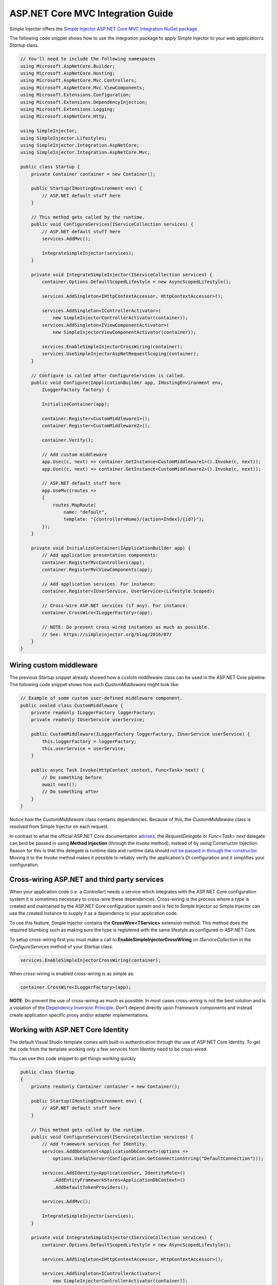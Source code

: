 ==================================
ASP.NET Core MVC Integration Guide
==================================

Simple Injector offers the `Simple Injector ASP.NET Core MVC Integration NuGet package <https://www.nuget.org/packages/SimpleInjector.Integration.AspNetCore.Mvc>`_.

The following code snippet shows how to use the integration package to apply Simple Injector to your web application's `Startup` class.

.. code-block:: c#

    // You'll need to include the following namespaces
    using Microsoft.AspNetCore.Builder;
    using Microsoft.AspNetCore.Hosting;
    using Microsoft.AspNetCore.Mvc.Controllers;
    using Microsoft.AspNetCore.Mvc.ViewComponents;
    using Microsoft.Extensions.Configuration;
    using Microsoft.Extensions.DependencyInjection;
    using Microsoft.Extensions.Logging;
    using Microsoft.AspNetCore.Http; 
    
    using SimpleInjector;
    using SimpleInjector.Lifestyles;
    using SimpleInjector.Integration.AspNetCore;
    using SimpleInjector.Integration.AspNetCore.Mvc;
    
    public class Startup {
        private Container container = new Container();
        
        public Startup(IHostingEnvironment env) {
            // ASP.NET default stuff here
        }

        // This method gets called by the runtime.
        public void ConfigureServices(IServiceCollection services) {
            // ASP.NET default stuff here
            services.AddMvc();

            IntegrateSimpleInjector(services);
        }
        
        private void IntegrateSimpleInjector(IServiceCollection services) {
            container.Options.DefaultScopedLifestyle = new AsyncScopedLifestyle();
        
            services.AddSingleton<IHttpContextAccessor, HttpContextAccessor>();
        
            services.AddSingleton<IControllerActivator>(
                new SimpleInjectorControllerActivator(container));
            services.AddSingleton<IViewComponentActivator>(
                new SimpleInjectorViewComponentActivator(container));
                
            services.EnableSimpleInjectorCrossWiring(container);
            services.UseSimpleInjectorAspNetRequestScoping(container);        
        }

        // Configure is called after ConfigureServices is called.
        public void Configure(IApplicationBuilder app, IHostingEnvironment env,
            ILoggerFactory factory) {
            
            InitializeContainer(app);
            
            container.Register<CustomMiddleware1>();
            container.Register<CustomMiddleware2>();

            container.Verify();
            
            // Add custom middleware
            app.Use((c, next) => container.GetInstance<CustomMiddleware1>().Invoke(c, next));
            app.Use((c, next) => container.GetInstance<CustomMiddleware2>().Invoke(c, next));
            
            // ASP.NET default stuff here
            app.UseMvc(routes =>
            {
                routes.MapRoute(
                    name: "default",
                    template: "{controller=Home}/{action=Index}/{id?}");
            });
        }

        private void InitializeContainer(IApplicationBuilder app) {       
            // Add application presentation components:
            container.RegisterMvcControllers(app);
            container.RegisterMvcViewComponents(app);
        
            // Add application services. For instance: 
            container.Register<IUserService, UserService>(Lifestyle.Scoped);
            
            // Cross-wire ASP.NET services (if any). For instance:
            container.CrossWire<ILoggerFactory>(app);
               
            // NOTE: Do prevent cross-wired instances as much as possible. 
            // See: https://simpleinjector.org/blog/2016/07/
        }
    }
    
.. _wiring-custom-middleware:
    
Wiring custom middleware
========================

The previous `Startup` snippet already showed how a custom middleware class can be used in the ASP.NET Core pipeline. The following code snippet shows how such `CustomMiddleware` might look like:

.. code-block:: c#
    
    // Example of some custom user-defined middleware component.
    public sealed class CustomMiddleware {
        private readonly ILoggerFactory loggerFactory;
        private readonly IUserService userService;

        public CustomMiddleware(ILoggerFactory loggerFactory, IUserService userService) {
            this.loggerFactory = loggerFactory;
            this.userService = userService;
        }

        public async Task Invoke(HttpContext context, Func<Task> next) {
            // Do something before
            await next();
            // Do something after
        }
    }

Notice how the `CustomMiddleware` class contains dependencies. Because of this, the `CustomMiddleware` class is resolved from Simple Injector on each request.

In contrast to what the official ASP.NET Core documentation `advises <https://docs.microsoft.com/en-us/aspnet/core/fundamentals/middleware#writing-middleware>`_, the `RequestDelegate` or `Func<Task> next` delegate can best be passed in using **Method Injection** (through the `Invoke` method), instead of by using Constructor Injection. Reason for this is that this delegate is runtime data and runtime data should `not be passed in through the constructor <https://www.cuttingedge.it/blogs/steven/pivot/entry.php?id=99>`_. Moving it to the `Invoke` method makes it possible to reliably verify the application's DI configuration and it simplifies your configuration.

.. _cross-wiring:

Cross-wiring ASP.NET and third party services
=============================================

When your application code (i.e. a `Controller`) needs a service which integrates with the ASP.NET Core configuration system it is sometimes necessary to cross-wire these dependencies. Cross-wiring is the process where a type is created and maintained by the ASP.NET Core configuration system and is fed to Simple Injector so Simple Injector can use the created instance to supply it as a dependency to your application code.

To use this feature, Simple Injector contains the **CrossWire<TService>** extension method. This method does the required blumbing such as making sure the type is registered with the same lifestyle as configured in ASP.NET Core.

To setup cross-wiring first you must make a call to **EnableSimpleInjectorCrossWiring** on `IServiceCollection` in the `ConfigureServices` method of your `Startup` class.

.. code-block:: c#

    services.EnableSimpleInjectorCrossWiring(container);

When cross-wiring is enabled cross-wiring is as simple as:

.. code-block:: c#

    container.CrossWire<ILoggerFactory>(app);

.. container:: Note

    **NOTE**: Do prevent the use of cross-wiring as much as possible. In most cases cross-wiring is not the best solution and is a violation of the `Dependency Inversion Principle <https://en.wikipedia.org/wiki/Dependency_inversion_principle>`_. Don't depend directly upon Framework components and instead create application specific proxy and/or adapter implementations.

.. _identity:
    
Working with ASP.NET Core Identity
==================================

The default Visual Studio template comes with built-in authentication through the use of ASP.NET Core Identity. To get the code from the template working only a few services from Identity need to be cross-wired.

You can use this code snippet to get things working quickly

.. code-block:: c#

    public class Startup
    {
        private readonly Container container = new Container();

        public Startup(IHostingEnvironment env) { 
            // ASP.NET default stuff here
        }

        // This method gets called by the runtime. 
        public void ConfigureServices(IServiceCollection services) {
            // Add framework services for Identity.
            services.AddDbContext<ApplicationDbContext>(options =>
                options.UseSqlServer(Configuration.GetConnectionString("DefaultConnection")));
            
            services.AddIdentity<ApplicationUser, IdentityRole>()
                .AddEntityFrameworkStores<ApplicationDbContext>()
                .AddDefaultTokenProviders();

            services.AddMvc();

            IntegrateSimpleInjector(services);
        }
        
        private void IntegrateSimpleInjector(IServiceCollection services) {
            container.Options.DefaultScopedLifestyle = new AsyncScopedLifestyle();
        
            services.AddSingleton<IHttpContextAccessor, HttpContextAccessor>();
        
            services.AddSingleton<IControllerActivator>(
                new SimpleInjectorControllerActivator(container));
            services.AddSingleton<IViewComponentActivator>(
                new SimpleInjectorViewComponentActivator(container));
                
            services.EnableSimpleInjectorCrossWiring(container);
            services.UseSimpleInjectorAspNetRequestScoping(container);        
        }        

        // Configure is called after ConfigureServices is called.
        public void Configure(IApplicationBuilder app, IHostingEnvironment env,
            ILoggerFactory loggerFactory) {
            
            InitializeContainer(app);
            
            container.Verify();

            // ASP.NET default stuff here
            // Add Identity middleware
            app.UseIdentity();

            app.UseMvc(routes =>
            {
                routes.MapRoute(
                    name: "default",
                    template: "{controller=Home}/{action=Index}/{id?}");
            });
        }

        private void InitializeContainer(IApplicationBuilder app) {
            // Add application presentation components:
            container.RegisterMvcControllers(app);
            container.RegisterMvcViewComponents(app);

            // Add application services for AccountController
            container.RegisterSingleton<IEmailSender, AuthMessageSender>();
            container.RegisterSingleton<ISmsSender, AuthMessageSender>();

            // Cross wire Identity services
            container.CrossWire<UserManager<ApplicationUser>>(app);
            container.CrossWire<SignInManager<ApplicationUser>>(app);
            
            // Cross wire other AccountController dependencies
            container.CrossWire<ILoggerFactory>(app);
            container.CrossWire<IOptions<IdentityCookieOptions>>(app);

            // NOTE: It is highly advisable to refactor the AccountController
            // and NOT to depend on IOptions<IdentityCookieOptions> and ILoggerFactory
            // See: https://simpleinjector.org/aspnetcore#working-with-ioption-t
        }
    }

.. _ioption:
    
Working with `IOption<T>`
=========================

ASP.NET Core contains a new configuration model based on an `IOption<T>` abstraction. We advise against injecting `IOption<T>` dependencies into your application components. Instead let components depend directly on configuration objects and register them as *Singleton*. This ensures that configuration values are read during application start up and it allows verifying them at that point in time, allowing the application to fail-fast.

Letting application components depend on `IOptions<T>` has some unfortunate downsides. First of all, it causes application code to take an unnecessary dependency on a framework abstraction. This is a violation of the Dependency Injection Principle that prescribes the use of application-tailored abstractions. Injecting an `IOptions<T>` into an application component only makes this component more difficult to test, while providing no benefits. Application components should instead depend directly on the configuration values they require.

`IOptions<T>` configuration values are read lazily. Although the configuration file might be read upon application start up, the required configuration object is only created when `IOptions<T>.Value` is called for the first time. When deserialization fails, because of application misconfiguration, such error will only be appear after the call to `IOptions<T>.Value`. This can cause misconfigurations to keep undetected for much longer than required. By reading -and verifying- configuration values at application start up, this problem can be prevented. Configuration values can be injected as singletons into the component that requires them.

To make things worse, in case you forget to configure a particular section (by omitting a call to `services.Configure<T>`) or when you make a typo while retrieving the configuration section (by supplying the wrong name to `Configuration.GetSection(name)`), the configuration system will simply supply the application with a default and empty object instead of throwing an exception! This may make sense in some cases but it will easily lead to fragile applications./

Since you want to verify the configuration at start-up, it makes no sense to delay reading it, and that makes injecting IOption<T> into your components plain wrong. Depending on `IOptions<T>` might still be useful when bootstrapping the application, but not as a dependency anywhere else.

Once you have a correctly read and verified configuration object, registration of the component that requires the configuration object is as simple as this:

.. code-block:: c#

    MyMailSettings mailSettings =
        config.GetSection("Root:SectionName").Get<MyMailSettings>();

    // Verify mailSettings here (if required)

    // Supply mailSettings as constructor argument to a type that requires it,
    container.Register<IMessageSender>(() => new MailMessageSender(mailSettings));

    // or register MailSettings as singleton in the container.
    container.RegisterSingleton<MyMailSettings>(mailSettings);
    container.Register<IMessageSender, MailMessageSender>();